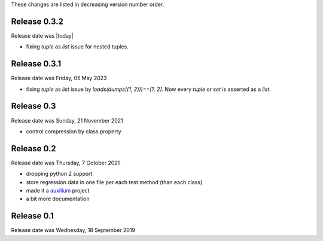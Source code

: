 
These changes are listed in decreasing version number order.

Release 0.3.2
-------------

Release date was |today|

* fixing `tuple` as `list` issue for nested tuples.


Release 0.3.1
-------------

Release date was Friday, 05 May 2023

* fixing `tuple` as `list` issue by `loads(dumps((1, 2)))==[1, 2]`.
  Now every `tuple` or `set` is asserted as a `list`.


Release 0.3
-----------

Release date was Sunday, 21 November 2021

* control compression by class property


Release 0.2
-----------

Release date was Thursday, 7 October 2021

* dropping python 2 support

* store regression data in one file per each test method (than each class)

* made it a `auxilium <https://auxilium.readthedocs.io/en/latest/intro.html>`_ project

* a bit more documentation

Release 0.1
-----------

Release date was Wednesday, 18 September 2019
